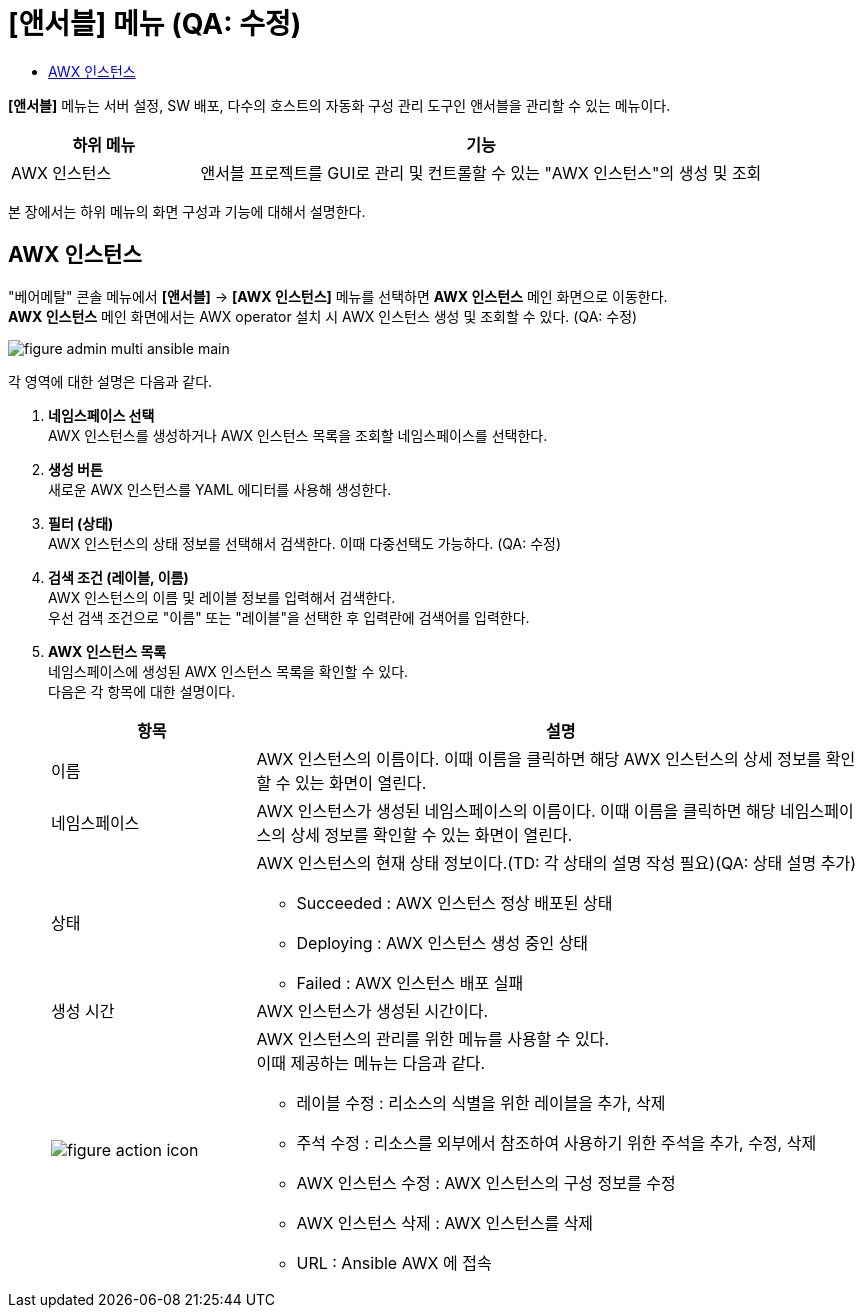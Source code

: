 = [앤서블] 메뉴 (QA: 수정)
:toc:
:toc-title:

*[앤서블]* 메뉴는 서버 설정, SW 배포, 다수의 호스트의 자동화 구성 관리 도구인 앤서블을 관리할 수 있는 메뉴이다.
[width="100%",options="header", cols="1,3"]
|====================
|하위 메뉴|기능
|AWX 인스턴스|앤서블 프로젝트를 GUI로 관리 및 컨트롤할 수 있는 "AWX 인스턴스"의 생성 및 조회
|====================

본 장에서는 하위 메뉴의 화면 구성과 기능에 대해서 설명한다.

== AWX 인스턴스

"베어메탈" 콘솔 메뉴에서 *[앤서블]* -> *[AWX 인스턴스]* 메뉴를 선택하면 *AWX 인스턴스* 메인 화면으로 이동한다. +
*AWX 인스턴스* 메인 화면에서는 AWX operator 설치 시 AWX 인스턴스 생성 및 조회할 수 있다. (QA: 수정)

//[caption="그림. "] //캡션 제목 변경
[#img-helm-main]
image::../images/figure_admin_multi_ansible_main.png[]

각 영역에 대한 설명은 다음과 같다.

<1> *네임스페이스 선택* +
AWX 인스턴스를 생성하거나 AWX 인스턴스 목록을 조회할 네임스페이스를 선택한다.

<2> *생성 버튼* +
새로운 AWX 인스턴스를 YAML 에디터를 사용해 생성한다.

<3> *필터 (상태)* +
AWX 인스턴스의 상태 정보를 선택해서 검색한다. 이때 다중선택도 가능하다. (QA: 수정)

<4> *검색 조건 (레이블, 이름)* +
AWX 인스턴스의 이름 및 레이블 정보를 입력해서 검색한다. +
우선 검색 조건으로 "이름" 또는 "레이블"을 선택한 후 입력란에 검색어를 입력한다.

<5> *AWX 인스턴스 목록* +
네임스페이스에 생성된 AWX 인스턴스 목록을 확인할 수 있다. +
다음은 각 항목에 대한 설명이다.
+
[width="100%",options="header", cols="1,3a"]
|====================
|항목|설명  
|이름|AWX 인스턴스의 이름이다. 이때 이름을 클릭하면 해당 AWX 인스턴스의 상세 정보를 확인할 수 있는 화면이 열린다.
|네임스페이스|AWX 인스턴스가 생성된 네임스페이스의 이름이다. 이때 이름을 클릭하면 해당 네임스페이스의 상세 정보를 확인할 수 있는 화면이 열린다.
|상태|AWX 인스턴스의 현재 상태 정보이다.(TD: 각 상태의 설명 작성 필요)(QA: 상태 설명 추가)

* Succeeded : AWX 인스턴스 정상 배포된 상태
* Deploying : AWX 인스턴스 생성 중인 상태
* Failed : AWX 인스턴스 배포 실패
|생성 시간|AWX 인스턴스가 생성된 시간이다.
|image:../images/figure_action_icon.png[]|AWX 인스턴스의 관리를 위한 메뉴를 사용할 수 있다. +
이때 제공하는 메뉴는 다음과 같다.

* 레이블 수정 : 리소스의 식별을 위한 레이블을 추가, 삭제
* 주석 수정 : 리소스를 외부에서 참조하여 사용하기 위한 주석을 추가, 수정, 삭제
* AWX 인스턴스 수정 : AWX 인스턴스의 구성 정보를 수정
* AWX 인스턴스 삭제 : AWX 인스턴스를 삭제
* URL : Ansible AWX 에 접속
|====================
